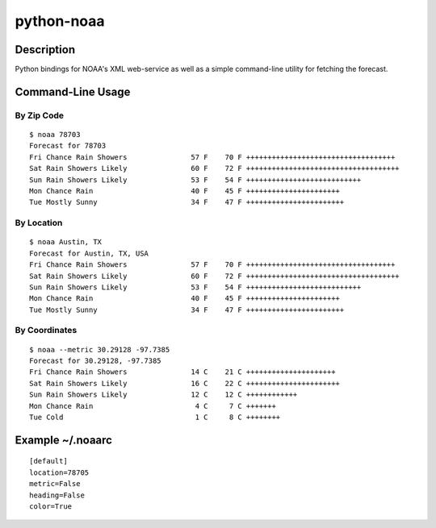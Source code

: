 ===========
python-noaa
===========


Description
===========

Python bindings for NOAA's XML web-service as well as a simple command-line
utility for fetching the forecast.


Command-Line Usage
==================

By Zip Code
-----------

::

    $ noaa 78703
    Forecast for 78703
    Fri Chance Rain Showers               57 F    70 F +++++++++++++++++++++++++++++++++++
    Sat Rain Showers Likely               60 F    72 F ++++++++++++++++++++++++++++++++++++
    Sun Rain Showers Likely               53 F    54 F +++++++++++++++++++++++++++
    Mon Chance Rain                       40 F    45 F ++++++++++++++++++++++
    Tue Mostly Sunny                      34 F    47 F +++++++++++++++++++++++

By Location
-----------

::

    $ noaa Austin, TX
    Forecast for Austin, TX, USA
    Fri Chance Rain Showers               57 F    70 F +++++++++++++++++++++++++++++++++++
    Sat Rain Showers Likely               60 F    72 F ++++++++++++++++++++++++++++++++++++
    Sun Rain Showers Likely               53 F    54 F +++++++++++++++++++++++++++
    Mon Chance Rain                       40 F    45 F ++++++++++++++++++++++
    Tue Mostly Sunny                      34 F    47 F +++++++++++++++++++++++

By Coordinates
--------------

::

    $ noaa --metric 30.29128 -97.7385
    Forecast for 30.29128, -97.7385
    Fri Chance Rain Showers               14 C    21 C +++++++++++++++++++++
    Sat Rain Showers Likely               16 C    22 C ++++++++++++++++++++++
    Sun Rain Showers Likely               12 C    12 C ++++++++++++
    Mon Chance Rain                        4 C     7 C +++++++
    Tue Cold                               1 C     8 C ++++++++


Example ~/.noaarc
=================

::

    [default]
    location=78705
    metric=False
    heading=False
    color=True

